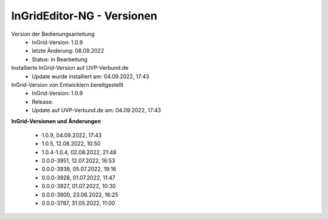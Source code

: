 InGridEditor-NG - Versionen
===========================

Version der Bedienungsanleitung
 - InGrid-Version: 1.0.9
 - letzte Änderung: 08.09.2022
 - Status: in Bearbeitung


Installierte InGrid-Version auf UVP-Verbund.de
 - Update wurde installiert am: 04.09.2022, 17:43


InGrid-Version von Entwicklern bereitgestellt
 - InGrid-Version: 1.0.9
 - Release:
 - Update auf UVP-Verbund.de am: 04.09.2022, 17:43  
 
 

**InGrid-Versionen und Änderungen**

 - 1.0.9, 04.09.2022, 17:43 
 - 1.0.5, 12.08.2022, 10:50 
 - 1.0.4-1.0.4, 02.08.2022, 21:48
 - 0.0.0-3951, 12.07.2022, 16:53 
 - 0.0.0-3938, 05.07.2022, 19:16 
 - 0.0.0-3928, 01.07.2022, 11:47
 - 0.0.0-3927, 01.07.2022, 10:30
 - 0.0.0-3900, 23.06.2022, 16:25 
 - 0.0.0-3787, 31.05.2022, 11:00 
 




